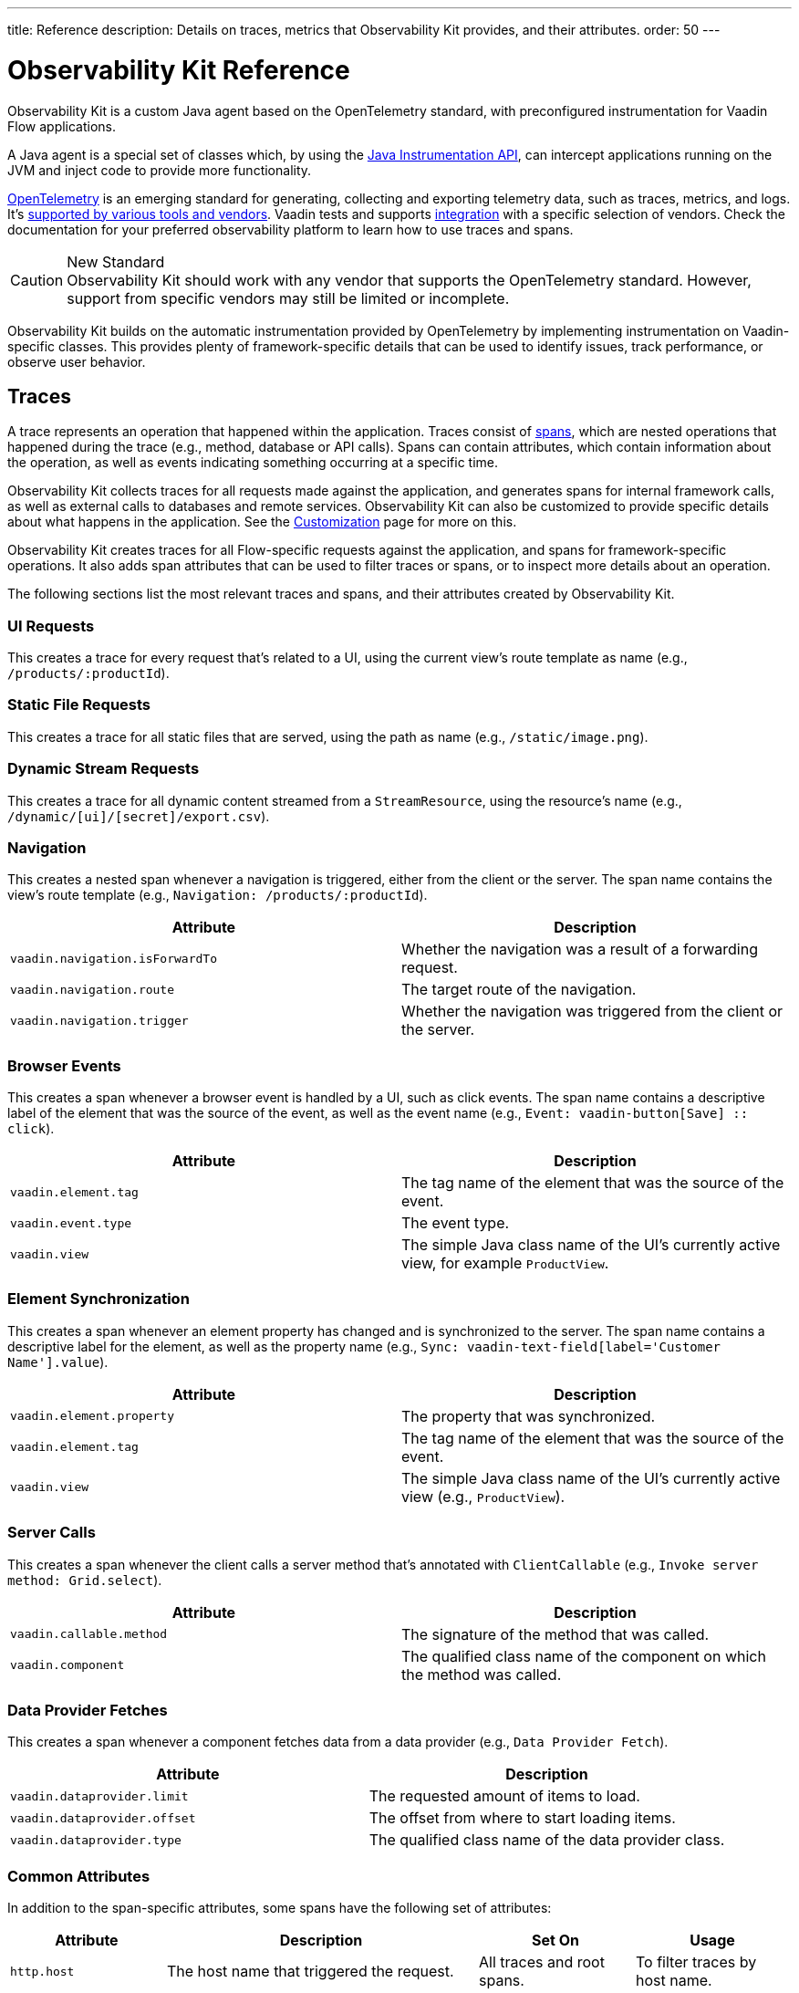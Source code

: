 ---
title: Reference
description: Details on traces, metrics that Observability Kit provides, and their attributes.
order: 50
---


= Observability Kit Reference
:toclevels: 2

Observability Kit is a custom Java agent based on the OpenTelemetry standard, with preconfigured instrumentation for Vaadin Flow applications.

A Java agent is a special set of classes which, by using the https://docs.oracle.com/javase/1.5.0/docs/api/java/lang/instrument/package-summary.html[Java Instrumentation API], can intercept applications running on the JVM and inject code to provide more functionality.

https://opentelemetry.io/[OpenTelemetry] is an emerging standard for generating, collecting and exporting telemetry data, such as traces, metrics, and logs. It's https://opentelemetry.io/vendors/[supported by various tools and vendors]. Vaadin tests and supports <<{articles}/tools/observability/integrations/index.asciidoc#,integration>> with a specific selection of vendors. Check the documentation for your preferred observability platform to learn how to use traces and spans.

.New Standard
[CAUTION]
Observability Kit should work with any vendor that supports the OpenTelemetry standard. However, support from specific vendors may still be limited or incomplete.

Observability Kit builds on the automatic instrumentation provided by OpenTelemetry by implementing instrumentation on Vaadin-specific classes. This provides plenty of framework-specific details that can be used to identify issues, track performance, or observe user behavior.


== Traces

A trace represents an operation that happened within the application. Traces consist of <<spans,spans>>, which are nested operations that happened during the trace (e.g., method, database or API calls). Spans can contain attributes, which contain information about the operation, as well as events indicating something occurring at a specific time.

Observability Kit collects traces for all requests made against the application, and generates spans for internal framework calls, as well as external calls to databases and remote services. Observability Kit can also be customized to provide specific details about what happens in the application. See the <<customization#, Customization>> page for more on this.

Observability Kit creates traces for all Flow-specific requests against the application, and spans for framework-specific operations. It also adds span attributes that can be used to filter traces or spans, or to inspect more details about an operation.

The following sections list the most relevant traces and spans, and their attributes created by Observability Kit.


=== UI Requests

This creates a trace for every request that's related to a UI, using the current view's route template as name (e.g., `/products/:productId`).


=== Static File Requests

This creates a trace for all static files that are served, using the path as name (e.g., `/static/image.png`).


=== Dynamic Stream Requests

This creates a trace for all dynamic content streamed from a `StreamResource`, using the resource's name (e.g., `/dynamic/[ui]/[secret]/export.csv`).


=== Navigation

This creates a nested span whenever a navigation is triggered, either from the client or the server. The span name contains the view's route template (e.g., `Navigation: /products/:productId`).

[cols="1,1"]
|===
|Attribute |Description

|`vaadin.navigation.isForwardTo`
|Whether the navigation was a result of a forwarding request.

|`vaadin.navigation.route`
|The target route of the navigation.

|`vaadin.navigation.trigger`
|Whether the navigation was triggered from the client or the server.
|===


=== Browser Events

This creates a span whenever a browser event is handled by a UI, such as click events. The span name contains a descriptive label of the element that was the source of the event, as well as the event name (e.g., `Event: vaadin-button[Save] {two-colons} click`).

[cols="1,1"]
|===
|Attribute |Description

|`vaadin.element.tag`
|The tag name of the element that was the source of the event.

|`vaadin.event.type`
|The event type.

|`vaadin.view`
|The simple Java class name of the UI's currently active view, for example `ProductView`.
|===


=== Element Synchronization

This creates a span whenever an element property has changed and is synchronized to the server. The span name contains a descriptive label for the element, as well as the property name (e.g., `Sync: vaadin-text-field[label='Customer Name'].value`).

[cols="1,1"]
|===
|Attribute |Description

|`vaadin.element.property`
|The property that was synchronized.

|`vaadin.element.tag`
|The tag name of the element that was the source of the event.

|`vaadin.view`
|The simple Java class name of the UI's currently active view (e.g., `ProductView`).
|===


=== Server Calls

This creates a span whenever the client calls a server method that's annotated with [annotationname]`ClientCallable` (e.g., `Invoke server method: Grid.select`).

[cols="1,1"]
|===
|Attribute |Description

|`vaadin.callable.method`
|The signature of the method that was called.

|`vaadin.component`
|The qualified class name of the component on which the method was called.
|===


=== Data Provider Fetches

This creates a span whenever a component fetches data from a data provider (e.g., `Data Provider Fetch`).

[cols="1,1"]
|===
|Attribute |Description

|`vaadin.dataprovider.limit`
|The requested amount of items to load.

|`vaadin.dataprovider.offset`
|The offset from where to start loading items.

|`vaadin.dataprovider.type`
|The qualified class name of the data provider class.
|===


[[common-trace-attributes]]
=== Common Attributes

In addition to the span-specific attributes, some spans have the following set of attributes:

[cols="1,2,1,1"]
|===
|Attribute |Description |Set On |Usage

|`http.host`
|The host name that triggered the request.
|All traces and root spans.
|To filter traces by host name.

|`http.route`
|A view's route template, excluding any actual parameter values, or a path for file and stream requests.
|All traces and root spans.
|To filter traces for specific views.

|`http.target`
|A view's actual route, including parameter values, or a path for file and stream requests.
|All traces and root spans.
|To check which parameters were provided to a view through its route.

|`vaadin.flow.version`
|The Flow version used by the application.
|All traces and root spans.
|

|`vaadin.request.type`
|The type of Flow request made against the application.
|All traces and root spans.
|To filter traces for a specific request type.

|`vaadin.session.id`
|The Vaadin session ID for the request.
|All spans.
|To filter traces for a specific session.
|===


== Spans

Each span represents a unit of work or an operation of an application. Observability Kit creates spans for Vaadin-specific operations and attaches some useful attributes and any errors that arise.


[[span-errors]]
=== Errors

The Kit records an error when the root span and any nested spans have handled an exception. If an exception is thrown, the corresponding stack trace is in the span details.

An exception may be handled and wrapped or re-thrown, which may result in several nested span levels reporting errors. In such a case, the original exception stack trace is in the details of the lowest span in the tree with an error marked against it.


[[span-attributes]]
=== Attributes

Each span has attributes associated with it. Along with https://opentelemetry.io/docs/reference/specification/trace/semantic_conventions/span-general/[the attributes that OpenTelemetry provides], Observability Kit provides Vaadin-specific attributes that can help diagnose problems with an application.


==== Global Attributes

All Vaadin-specific spans contain the `vaadin.session.id` attribute. This uniquely identifies the Vaadin session involved.


==== Request Attributes

Request spans have the following attributes:

|===
|Attribute |Description

|`http.request.file`
|For a static file request, this contains the requested file.

|`vaadin.flow.version`
|The version of Vaadin Flow that's being used (e.g., 23.1.6).

|`vaadin.request.type`
|The type of request, such as `heartbeat`, `push` or `uidl`.

|`vaadin.resolution`
|For a successful static file request, this contains "Up to date".
|===


==== Navigation Attributes

The attributes for navigation spans (e.g., `Navigate: /index`) are listed in the table here. They provide context for the cause of the navigation.

|===
|Attribute |Description

|`vaadin.navigation.isForwardTo`
|Whether the navigation event is the result of a `BeforeEvent.forwardTo` call.

|`vaadin.navigation.route`
|The requested navigation case (e.g., "/index").

|`vaadin.navigation.trigger`
|The type of user interaction that triggered the navigation event (e.g., `CLIENT_SIDE`).
|===


==== View Attributes

These are attributes of spans related to a Vaadin view.

|===
|Attribute |Description

|`vaadin.component`
|When a component is being rendered, this shows the component class name.

|`vaadin.element.property`
|When an element's properties are synced from the client, this shows the property that's affected.

|`vaadin.element.tag`
|The corresponding HTML tag for the element related to the span.

|`vaadin.element.target`
|When an element is being attached, this shows the target element to which it's being attached.

|`vaadin.event.type`
|The type of event that has been fired by a Vaadin component. This is discussed further in <<event-types>>.

|`vaadin.state.change`
|For an `opened-changed` event, this shows whether the element is being opened or closed.

|`vaadin.view`
|This contains the related view's class name.

|`vaadin.webcomponent.url`
|This contains the service URL of a web component.
|===


==== Other Attributes

The table here lists and describes other attributes.

|===
|Attribute |Description

|`vaadin.callable.method`
|When a server event is handled, this shows the method that was called.

|`vaadin.dataprovider.limit`
|When data is being fetched, this contains the result limit, the number of rows to be returned.

|`vaadin.dataprovider.offset`
|When data is being fetched, this contains the result offset, the number of rows to skip.

|`vaadin.dataprovider.type`
|When data is being fetched, this contains the data provider class name.
|===



== Event Types

Components in Vaadin fire events when certain properties are changed or actions are performed. These are captured by Observability Kit instrumentation. The `vaadin.event.type` attribute can be found on the corresponding span. The attribute contains the type of event that was fired.

Here are some of the more important events:

|===
|Event |Description |Note

|change
|Fired when the user commits a change.
|

|input
|Fired when a field value is changed by the user.
|

|value-changed
|Fired when the `value` property of a component is changed. Most form components fire this event.
|The event doesn't contain the new value.

|invalid-changed
|Fired when the `invalid` property of a component is changed. Most form components fire this event.
|The event doesn't contain the new value.

|opened-changed
|Fired when the `opened` property of a component is changed. For example, a select field, accordion, or dialog.
|Check the `vaadin.state.change` attribute to see whether the component is opening or closing.

|checked-changed
|Fired when the `checked` property of a component is changed. Checkbox and radio components fire this event.
|The event doesn't contain the new value.

|selected-items-changed
|Fired when the `selectedItems` property of a component is changed. Grid, grid pro and multi select combo box components fire this event.
|The event doesn't contain the new value.
|===



== Metrics

A metric is a measurement of a service, captured at runtime. Observability Kit captures a range of JVM metrics, such as memory usage and CPU usage. It also captures Vaadin-specific metrics, including the number of open sessions and session duration.

Application and request metrics are important indicators of availability and performance. Custom metrics can provide insights into how availability indicators impact user experience.

Metrics are categorized into three types:

Counter::
A single value that only increases. An example is the number of classes loaded into the JVM.

Gauge::
A single value that's measured in intervals. The memory used by the JVM is an example of this.

Histogram::
Samples observations (e.g., individual request durations) and distributes them into buckets. Each bucket counts the number of observations that fall into a specific value range. Histograms are typically used to calculate quantiles. They also provide a total sum of all observed values and the total count of observations. This allows calculations of averages.


=== Vaadin-Specific Metrics

[cols="2,1,3"]
|===
|Metric |Type |Description

|`vaadin.session.count`
|Gauge
|The number of open sessions.

|`vaadin.session.duration`
|Histogram
|The duration of individual sessions.

|`vaadin.ui.count`
|Gauge
|The number of current UIs managed by the application.
|===


=== Database Connection Pool Metrics

[cols="2,1,3"]
|===
|Metric |Type |Description

|`db.client.connections.create_time`
|Histogram
|The time it took to create a new connection.

|`db.client.connections.idle.min`
|Gauge
|The minimum number of idle connections allowed.

|`db.client.connections.max`
|Gauge
|The maximum number of connections allowed.

|`db.client.connections.pending_requests`
|Gauge
|The number of pending requests for an open connection, cumulative for the entire pool.

|`db.client.connections.use_time`
|Histogram
|The time between borrowing a connection and returning it to the pool.

|`db.client.connections.wait_time`
|Histogram
|The time it took to get an open connection from the pool.
|===


=== JVM Metrics

Below is a list of JVM metrics, each one's type, and a description of each:

[cols="2,1,3"]
|===
|Metric |Type |Description

|`process.runtime.jvm.buffer.count`
|Gauge
|The number of buffers in the pool.

|`process.runtime.jvm.buffer.limit`
|Gauge
|Total capacity of the buffers in this pool, in bytes.

|`process.runtime.jvm.buffer.usage`
|Gauge
|Memory that the Java virtual machine is using for this buffer pool, in bytes.

|`process.runtime.jvm.classes.current_loaded`
|Gauge
|Number of classes currently loaded.

|`process.runtime.jvm.classes.loaded`
|Counter
|Number of classes loaded since JVM start.

|`process.runtime.jvm.classes.unloaded`
|Counter
|Number of classes unloaded since JVM start.

|`process.runtime.jvm.cpu.utilization`
|Gauge
|Recent CPU usage for the process.

|`process.runtime.jvm.system.cpu.load_1m`
|Gauge
|Average CPU load of the whole system for the last minute.

|`process.runtime.jvm.system.cpu.utilization`
|Gauge
|Recent CPU usage for the whole system.

|`process.runtime.jvm.memory.committed`
|Gauge
|Measure of memory committed, in bytes.

|`process.runtime.jvm.memory.init`
|Gauge
|Measure of initial memory requested, in bytes.

|`process.runtime.jvm.memory.limit`
|Gauge
|Measure of maximum obtainable memory, in bytes.

|`process.runtime.jvm.memory.usage`
|Gauge
|Measure of memory used, in bytes.

|`process.runtime.jvm.threads.count`
|Gauge
|Number of executing threads.
|===


== Front-End Traces

Front-end traces provide spans with data related to operations and events initiated by the front-end application -- within the browser. Observability Kit provides several instrumentation modules for observing the frontend, which are detailed below.

All front-end spans have the following attributes:

[cols="1,2"]
|===
|Attribute |Description

|`component`
|The instrumentation module name. For example, `document-load`.

|`vaadin.frontend.id`
|A unique identification for the Vaadin UI associated with the span. This can be used to track spans being emitted from a particular browser tab.
|===


=== Document Load

This creates spans when a page is first loaded (e.g., `Frontend: documentLoad`). These represent the initial document load, document fetch, and each resource fetch. Each span has the following attributes:

[cols="1,2"]
|===
|Attribute |Description

|`http.url`
|The URL of the requested document or resource.
|===


=== User Interaction

This creates spans when a user interacts with the application (e.g., `Frontend: click`). This includes events such as `click`. Each span has the following attributes:

[cols="1,2"]
|===
|Attribute |Description

|`event_type`
|The type of user interaction event (e.g., `click`).

|`target_element`
|The document element that is the target of the event.

|`target_xpath`
|The XPath query for the target element.
|===


=== XMLHttpRequest

This creates spans when there is an asynchronous request from the frontend (e.g., `Frontend: HTTP POST`) -- also known as AJAX. Each span has the following attributes:

[cols="1,2"]
|===
|Attribute |Description

|`http.method`
|The HTTP method used for the request (e.g., `POST`).

|`http.status_code`
|The response code.

|`http.url`
|The URL of the AJAX request.
|===


=== Long Task

A long task (e.g., `Frontend: longtask`) is defined as any operation that takes more than 50 milliseconds to complete. This creates spans to record when an operation is considered a long task. Each span has the following attributes:

[cols="1,2"]
|===
|Attribute |Description

|`longtask.duration`
|The duration of the task in milliseconds.

|`longtask.name`
|The browsing context or frame that can be attributed to the long task.
|===


=== Frontend Error

Frontend error instrumentation (e.g., `Frontend: windowError`) creates spans for https://developer.mozilla.org/en-US/docs/Web/API/Window/error_event[errors] and https://developer.mozilla.org/en-US/docs/Web/API/Window/unhandledrejection_event[unhandled rejection] events fired on the browser. Each span has the following attributes, that may be present or not based on the type of the intercepted event:

[cols="1,2"]
|===
|Attribute |Description

|`exception.type`
|The exception type.

|`exception.message`
|The exception message.

|`code.filepath`
|The source code file name that identifies the code unit as uniquely as possible.

|`code.lineno`
|The line number in `code.filepath` best representing the operation that raised the error.

|`http.url`
|Full HTTP request URL in the form `scheme://host[:port]/path?query[#fragment]`.
|===


Spans may also contain an `event` representing the error reason, with the following attributes:

[cols="1,2"]
|===
|Attribute |Description

|`exception.type`
|The exception type.

|`exception.message`
|The exception message.

|`exception.stacktrace`
|The error stack trace as a string.
|===

++++
<style>
[class^=PageHeader-module--descriptionContainer] {display: none;}
</style>
++++